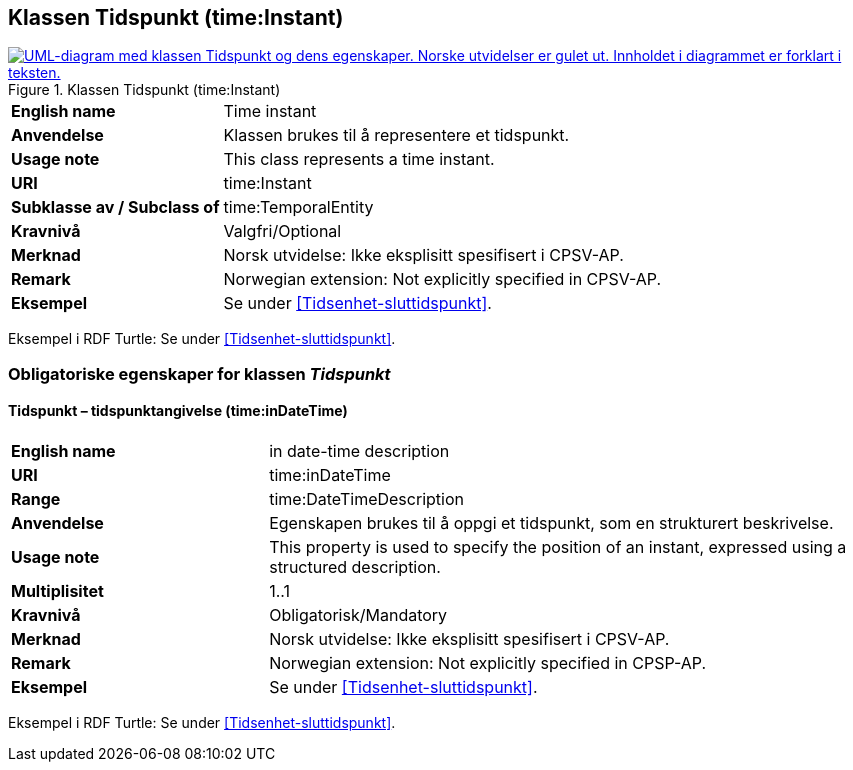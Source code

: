 == Klassen Tidspunkt (time:Instant) [[Tidspunkt]]

[[img-KlassenTidspuynkt]]
.Klassen Tidspunkt (time:Instant)
[link=images/KlassenTidspunkt.png]
image::images/KlassenTidspunkt.png[alt="UML-diagram med klassen Tidspunkt og dens egenskaper. Norske utvidelser er gulet ut. Innholdet i diagrammet er forklart i teksten."]

[cols="30s,70d"]
|===
|English name| Time instant
|Anvendelse| Klassen brukes til å representere et tidspunkt.
|Usage note| This class represents a time instant.
|URI| time:Instant
|Subklasse av / Subclass of | time:TemporalEntity
|Kravnivå | Valgfri/Optional
|Merknad | Norsk utvidelse: Ikke eksplisitt spesifisert i CPSV-AP.
|Remark | Norwegian extension: Not explicitly specified in CPSV-AP.
|Eksempel | Se under <<Tidsenhet-sluttidspunkt>>.
|===

Eksempel i RDF Turtle: Se under <<Tidsenhet-sluttidspunkt>>.

=== Obligatoriske egenskaper for klassen _Tidspunkt_ [[Tidspunkt-obligatoriske-egenskaper]]

==== Tidspunkt – tidspunktangivelse (time:inDateTime) [[Tidspunkt-tidspunktangivelse]]
[cols="30s,70d"]
|===
|English name | in date-time description
|URI| time:inDateTime
|Range| time:DateTimeDescription
|Anvendelse | Egenskapen brukes til å oppgi et tidspunkt, som en strukturert beskrivelse.
|Usage note | This property is used to specify the position of an instant, expressed using a structured description.
|Multiplisitet| 1..1
|Kravnivå | Obligatorisk/Mandatory
|Merknad | Norsk utvidelse: Ikke eksplisitt spesifisert i CPSV-AP.
|Remark | Norwegian extension: Not explicitly specified in CPSP-AP.
|Eksempel | Se under <<Tidsenhet-sluttidspunkt>>.
|===

Eksempel i RDF Turtle: Se under <<Tidsenhet-sluttidspunkt>>.

